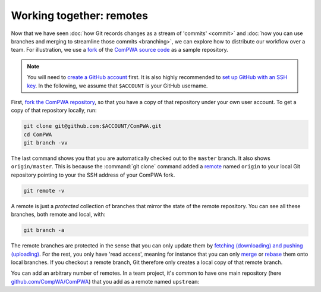 Working together: remotes
-------------------------

Now that we have seen :doc:`how Git records changes as a stream of 'commits'
<commit>` and :doc:`how you can use branches and merging to streamline those
commits <branching>`, we can explore how to distribute our workflow over a
team. For illustration, we use a `fork
<https://guides.github.com/activities/forking/>`_ of the `ComPWA source code
<https://github.com/ComPWA/ComPWA>`_ as a sample repository.

.. note::

  You will need to `create a GitHub account <https://github.com/join>`_ first.
  It is also highly recommended to `set up GitHub with an SSH key
  <https://docs.github.com/en/github/authenticating-to-github/connecting-to-github-with-ssh>`_.
  In the following, we assume that ``$ACCOUNT`` is your GitHub username.

First, `fork the ComPWA repository <https://github.com/ComPWA/ComPWA/fork>`_,
so that you have a copy of that repository under your own user account. To get
a copy of that repository locally, run:

.. code-block:: shell

  git clone git@github.com:$ACCOUNT/ComPWA.git
  cd ComPWA
  git branch -vv

The last command shows you that you are automatically checked out to the
``master`` branch. It also shows ``origin/master``. This is because the
:command:`git clone` command added a `remote
<https://git-scm.com/book/en/v2/Git-Basics-Working-with-Remotes>`_ named
``origin`` to your local Git repository pointing to your the SSH address of
your ComPWA fork.

.. code-block:: shell

  git remote -v

A remote is just a *protected* collection of branches that mirror the state of
the remote repository. You can see all these branches, both remote and local,
with:

.. code-block:: shell

  git branch -a

The remote branches are protected in the sense that you can only update them by
`fetching (downloading) and pushing (uploading)
<https://git-scm.com/book/en/v2/Git-Basics-Working-with-Remotes#_fetching_and_pulling>`_.
For the rest, you only have 'read access', meaning for instance that you can
only `merge
<https://git-scm.com/book/en/v2/Git-Branching-Basic-Branching-and-Merging>`_ or
`rebase <https://git-scm.com/book/en/v2/Git-Branching-Rebasing>`_ them onto
local branches. If you checkout a remote branch, Git therefore only creates a
local copy of that remote branch.

You can add an arbitrary number of remotes. In a team project, it's common to
have one main repository (here `github.com/CompWA/ComPWA
<https://github.com/ComPWA/ComPWA>`_) that you add as a remote named
``upstream``:
